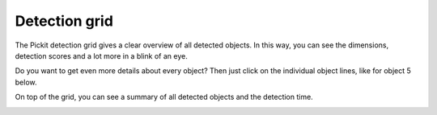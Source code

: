 .. _detection-grid:

Detection grid
--------------

The Pickit detection grid gives a clear overview of all detected
objects. In this way, you can see the dimensions, detection scores and a
lot more in a blink of an eye. 

Do you want to get even more details about every object? Then just click
on the individual object lines, like for object 5 below. 

On top of the grid, you can see a summary of all detected objects and
the detection time.

.. image:: /assets/images/Documentation/Detection-grid.png